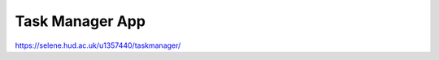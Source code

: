 ###################
Task Manager App
###################

https://selene.hud.ac.uk/u1357440/taskmanager/

